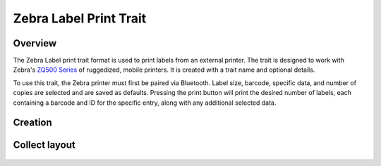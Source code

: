 |print| Zebra Label Print Trait
===============================
Overview
--------

The Zebra Label print trait format is used to print labels from an external printer. The trait is designed to work with Zebra's `ZQ500 Series <https://www.zebra.com/us/en/products/printers/mobile/zq500.html>`_ of ruggedized, mobile printers. It is created with a trait name and optional details.

To use this trait, the Zebra printer must first be paired via Bluetooth. Label size, barcode, specific data, and number of copies are selected and are saved as defaults. Pressing the print button will print the desired number of labels, each containing a barcode and ID for the specific entry, along with any additional selected data.

Creation
--------

.. figure:: /_static/images/traits/formats/create_zebra_label_print.png
   :width: 40%
   :align: center
   :alt: Zebra label print trait creation fields

Collect layout
--------------

.. figure:: /_static/images/traits/formats/collect_label_print_framed.png
   :width: 40%
   :align: center
   :alt: Zebra label print trait layout

.. |print| image:: /_static/icons/formats/printer.png
  :width: 20